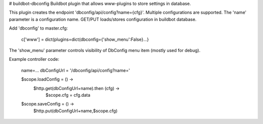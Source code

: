 # buildbot-dbconfig
Buildbot plugin that allows www-plugins to store settings in database.

This plugin creates the endpoint 'dbconfig/api/config?name={cfg}'.
Multiple configurations are supported. The 'name' parameter is a configuration name.
GET/PUT loads/stores configuration in buildbot database.

Add 'dbconfig' to master.cfg:

        c['www'] = dict(plugins=dict(dbconfig={'show_menu':False}...}

The 'show_menu' parameter controls visibility of DbConfig menu item (mostly used for debug).

Example controller code: 

        name=...
        dbConfigUrl = '/dbconfig/api/config?name='

        $scope.loadConfig = () ->
            $http.get(dbConfigUrl+name).then (cfg) ->
                $scope.cfg = cfg.data

        $scope.saveConfig = () ->
            $http.put(dbConfigUrl+name,$scope.cfg)

